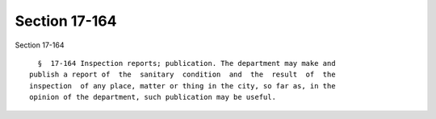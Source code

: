 Section 17-164
==============

Section 17-164 ::    
        
     
        §  17-164 Inspection reports; publication. The department may make and
      publish a report of  the  sanitary  condition  and  the  result  of  the
      inspection  of any place, matter or thing in the city, so far as, in the
      opinion of the department, such publication may be useful.
    
    
    
    
    
    
    